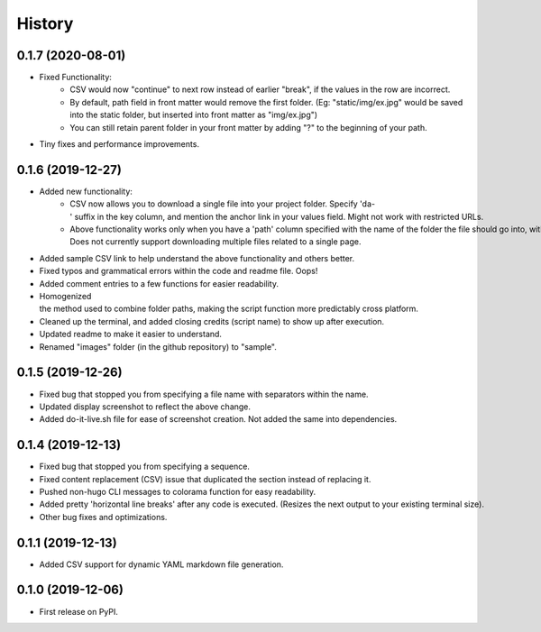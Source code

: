 =======
History
=======

0.1.7 (2020-08-01)
------------------
- Fixed Functionality:
    - CSV would now "continue" to next row instead of earlier "break", if the values in the row are incorrect.
    - By default, path field in front matter would remove the first folder. (Eg: "static/img/ex.jpg" would be saved into the static folder, but inserted into front matter as "img/ex.jpg")
    - You can still retain parent folder in your front matter by adding "?" to the beginning of your path.
- Tiny fixes and performance improvements.

0.1.6 (2019-12-27)
------------------
- Added new functionality:
    - CSV now allows you to download a single file into your project folder. Specify 'da-' suffix in the key column, and mention the anchor link in your values field. Might not work with restricted URLs.
    - Above functionality works only when you have a 'path' column specified with the name of the folder the file should go into, within the root of your project. Does not currently support downloading multiple files related to a single page.
- Added sample CSV link to help understand the above functionality and others better.
- Fixed typos and grammatical errors within the code and readme file. Oops!
- Added comment entries to a few functions for easier readability.
- Homogenized the method used to combine folder paths, making the script function more predictably cross platform.
- Cleaned up the terminal, and added closing credits (script name) to show up after execution.
- Updated readme to make it easier to understand.
- Renamed "images" folder (in the github repository) to "sample".

0.1.5 (2019-12-26)
------------------
- Fixed bug that stopped you from specifying a file name with separators within the name.
- Updated display screenshot to reflect the above change.
- Added do-it-live.sh file for ease of screenshot creation. Not added the same into dependencies. 

0.1.4 (2019-12-13)
------------------

- Fixed bug that stopped you from specifying a sequence.
- Fixed content replacement (CSV) issue that duplicated the section instead of replacing it.
- Pushed non-hugo CLI messages to colorama function for easy readability.
- Added pretty 'horizontal line breaks' after any code is executed. (Resizes the next output to your existing terminal size).
- Other bug fixes and optimizations.

0.1.1 (2019-12-13)
------------------
- Added CSV support for dynamic YAML markdown file generation.

0.1.0 (2019-12-06)
------------------

- First release on PyPI.